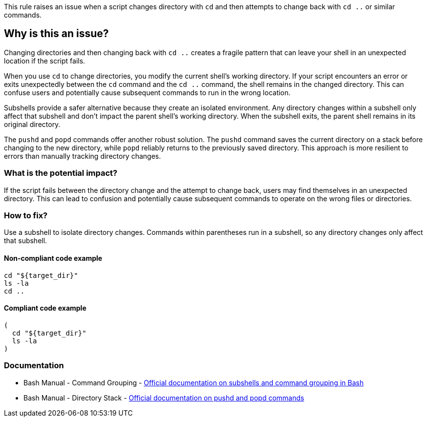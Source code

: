This rule raises an issue when a script changes directory with `cd` and then attempts to change back with `cd ..` or similar commands.

== Why is this an issue?

Changing directories and then changing back with `cd ..` creates a fragile pattern that can leave your shell in an unexpected location if the script fails.

When you use `cd` to change directories, you modify the current shell's working directory. If your script encounters an error or exits unexpectedly between the `cd` command and the `cd ..` command, the shell remains in the changed directory. This can confuse users and potentially cause subsequent commands to run in the wrong location.

Subshells provide a safer alternative because they create an isolated environment. Any directory changes within a subshell only affect that subshell and don't impact the parent shell's working directory. When the subshell exits, the parent shell remains in its original directory.

The `pushd` and `popd` commands offer another robust solution. The `pushd` command saves the current directory on a stack before changing to the new directory, while `popd` reliably returns to the previously saved directory. This approach is more resilient to errors than manually tracking directory changes.

=== What is the potential impact?

If the script fails between the directory change and the attempt to change back, users may find themselves in an unexpected directory. This can lead to confusion and potentially cause subsequent commands to operate on the wrong files or directories.

=== How to fix?


Use a subshell to isolate directory changes. Commands within parentheses run in a subshell, so any directory changes only affect that subshell.

==== Non-compliant code example

[source,shell,diff-id=1,diff-type=noncompliant]
----
cd "${target_dir}"
ls -la
cd ..
----

==== Compliant code example

[source,shell,diff-id=1,diff-type=compliant]
----
(
  cd "${target_dir}"
  ls -la
)
----

=== Documentation

 * Bash Manual - Command Grouping - https://www.gnu.org/software/bash/manual/html_node/Command-Grouping.html[Official documentation on subshells and command grouping in Bash]
 * Bash Manual - Directory Stack - https://www.gnu.org/software/bash/manual/html_node/Directory-Stack.html[Official documentation on pushd and popd commands]

